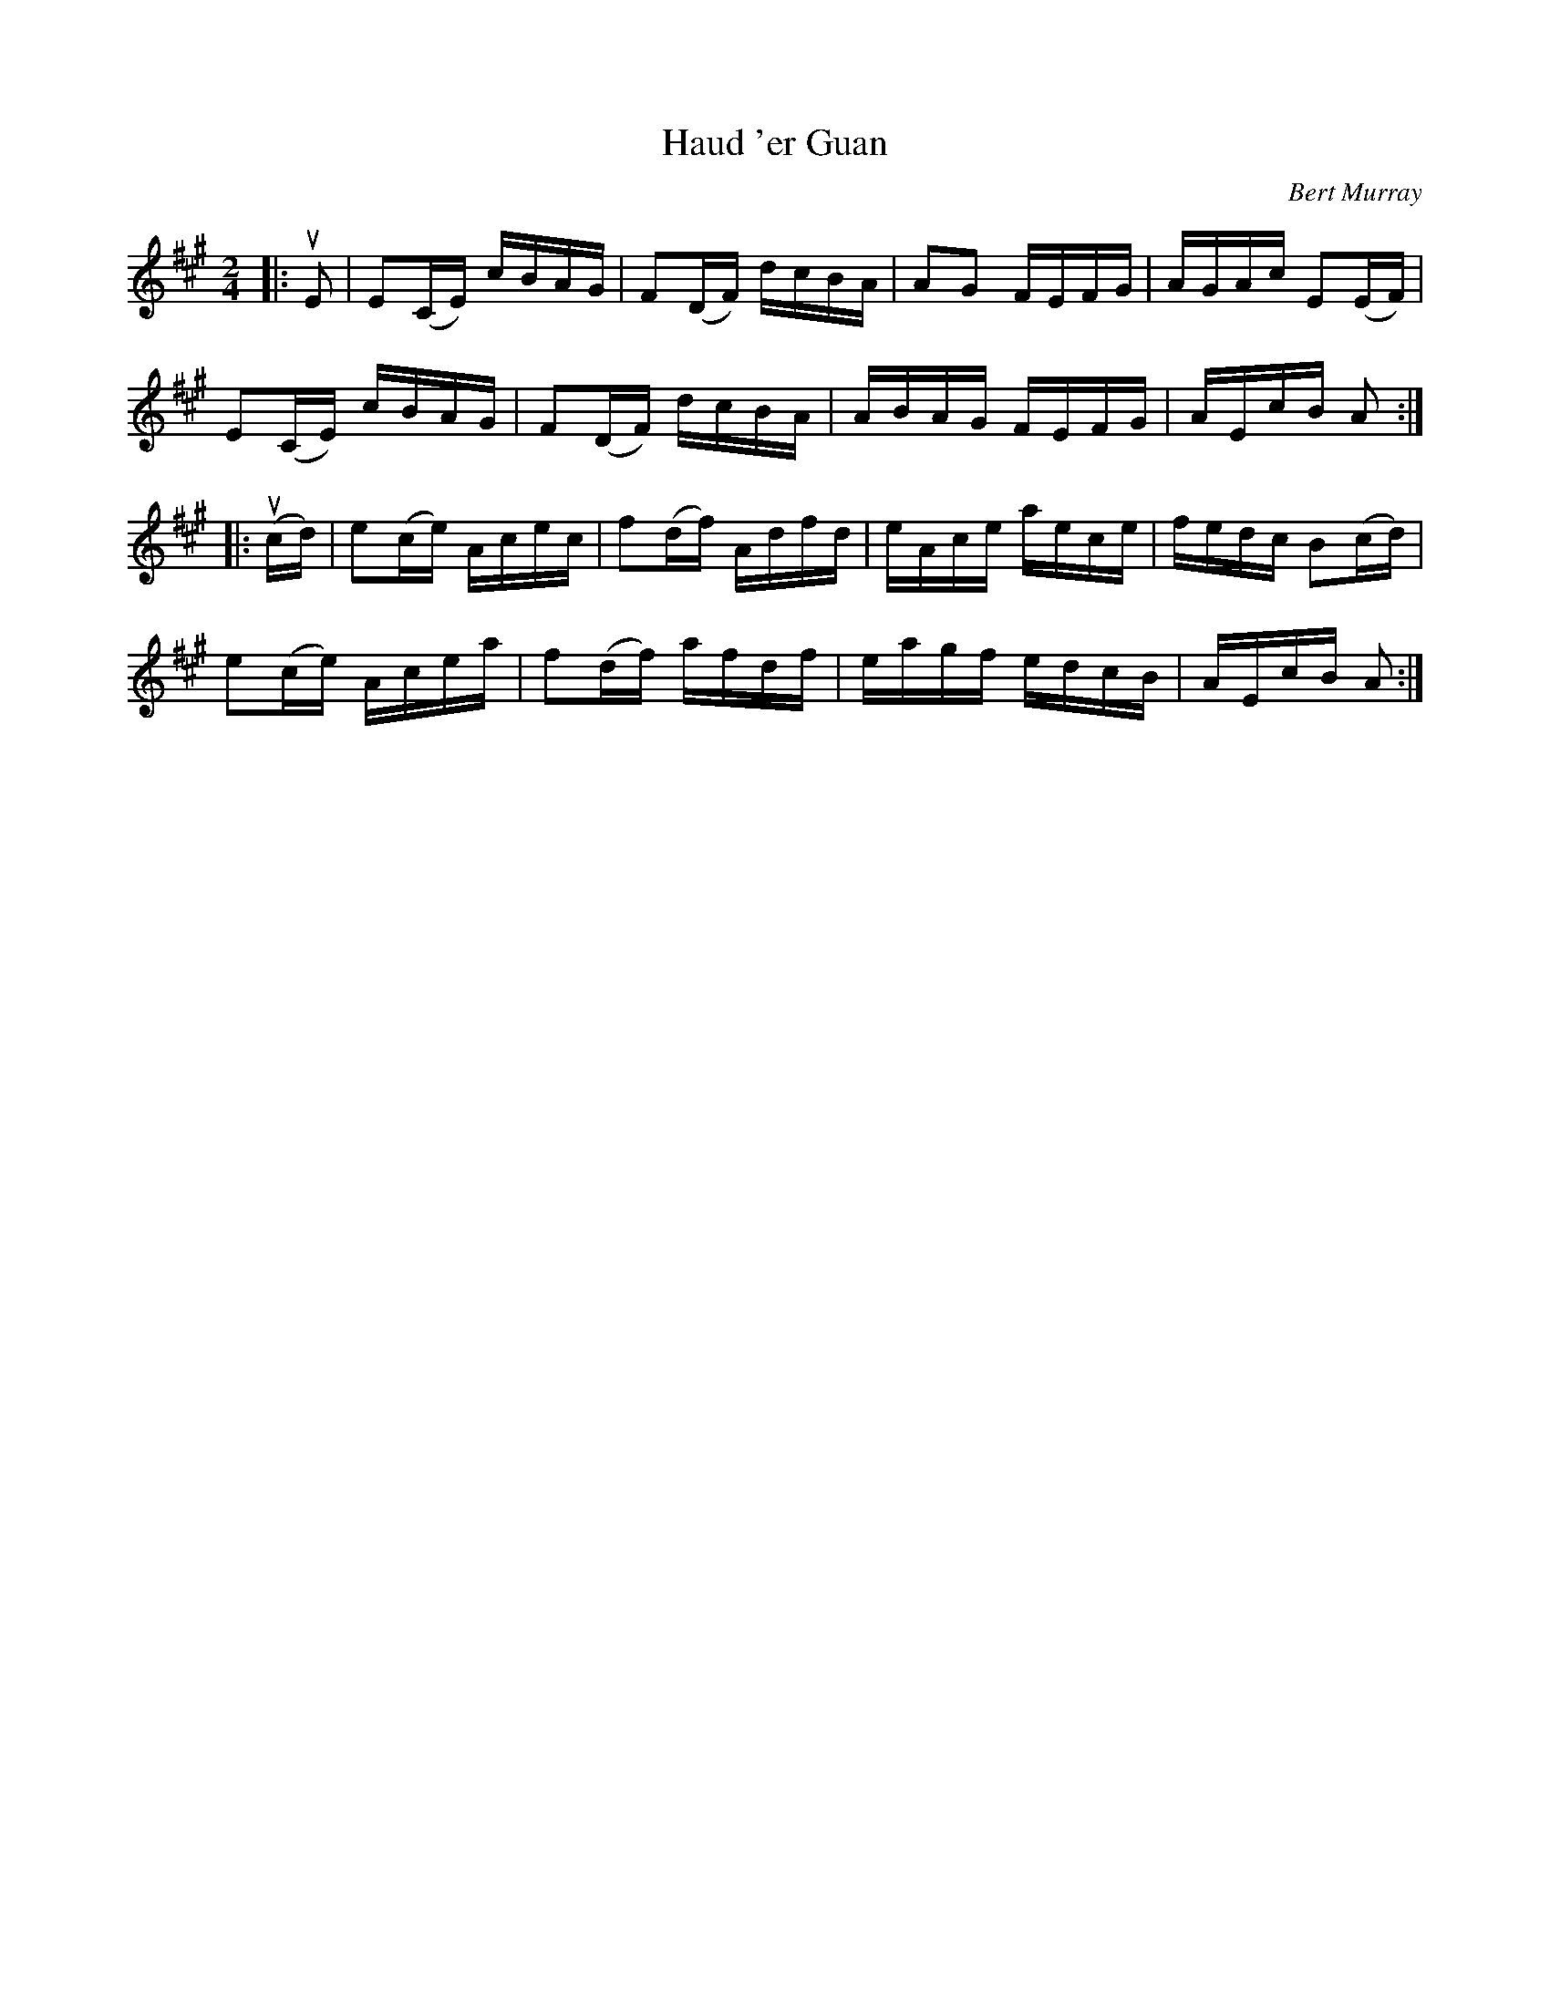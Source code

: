 X: 122
T: Haud 'er Guan
C: Bert Murray
R: reel
B: Bert Murray's "Bon Accord Collection" 1999 p.12
%
N: "Haud 'er guan" is N-E Scots for "keep her going".
Z: 2011 John Chambers <jc:trillian.mit.edu>
M: 2/4
L: 1/16
K: A
|: uE2 |\
E2(CE) cBAG | F2(DF) dcBA | A2G2 FEFG | AGAc E2(EF) |
E2(CE) cBAG | F2(DF) dcBA | ABAG FEFG | AEcB A2 :|
|: (ucd) |\
e2(ce) Acec | f2(df) Adfd | eAce aece | fedc B2(cd) |
e2(ce) Acea | f2(df) afdf | eagf edcB | AEcB A2 :|
